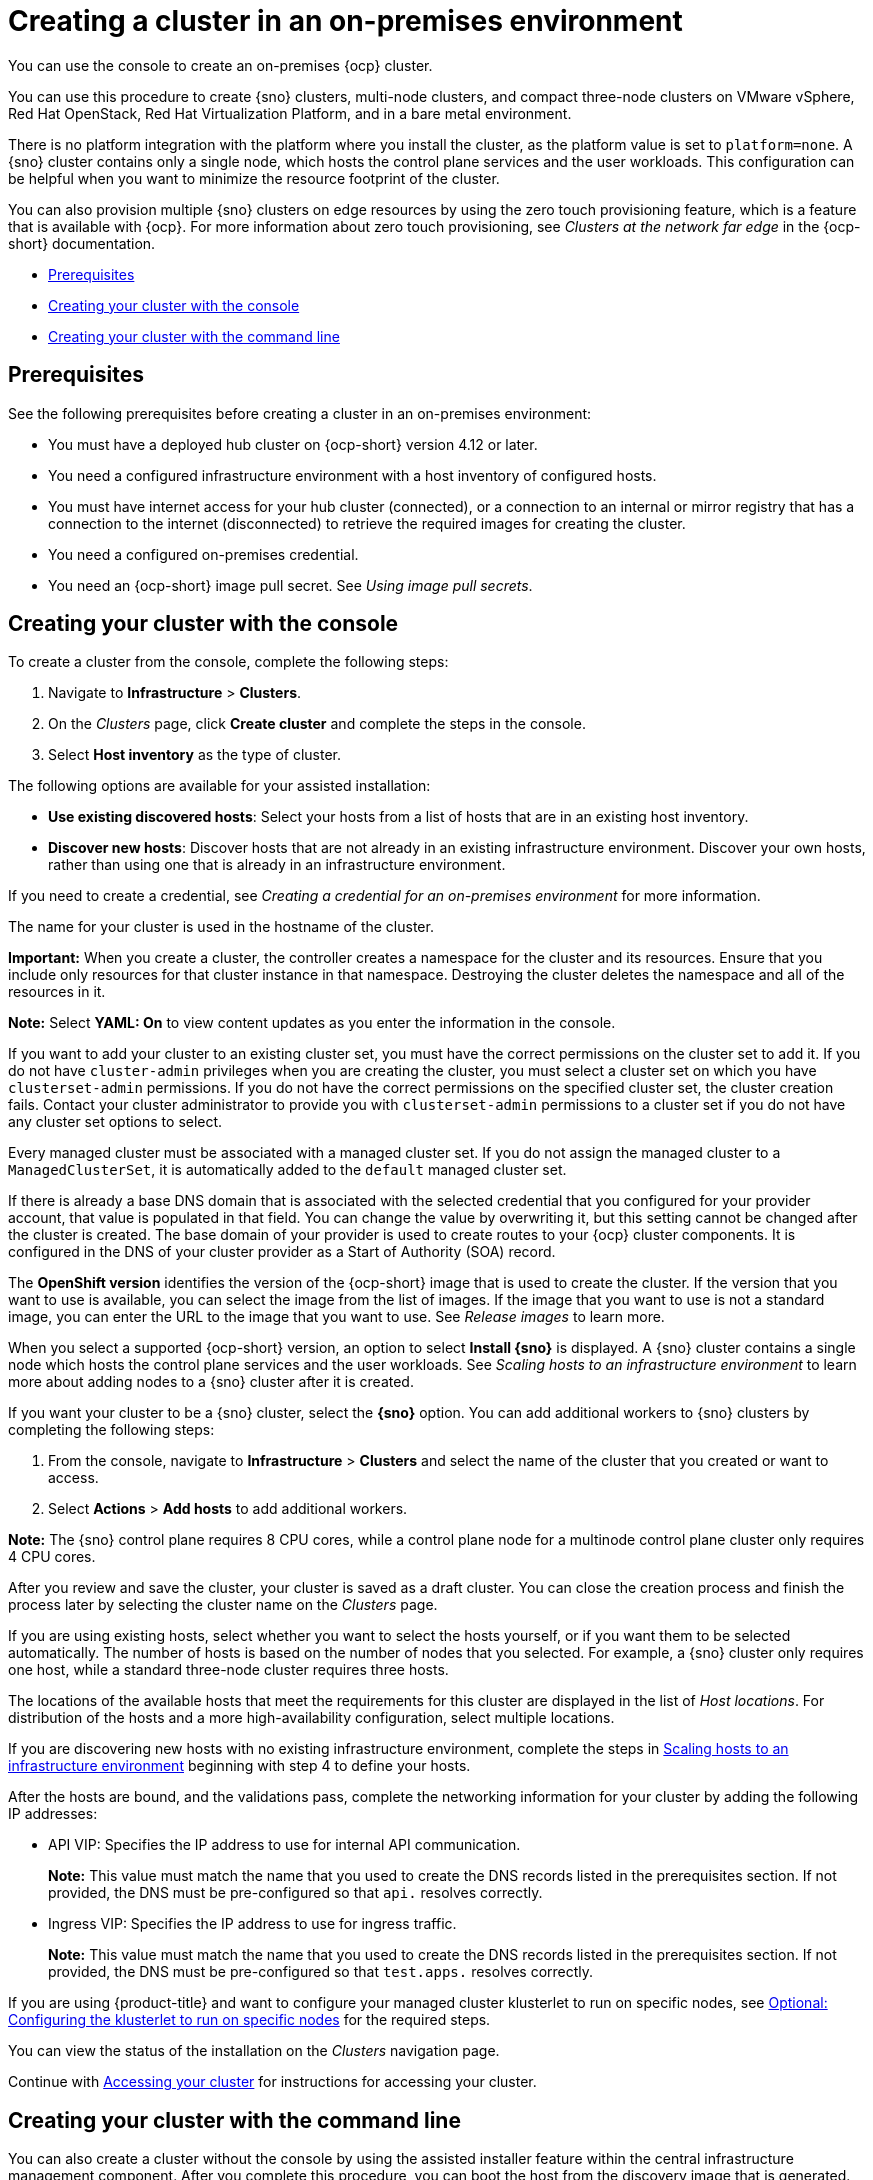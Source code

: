 [#creating-a-cluster-on-premises]
= Creating a cluster in an on-premises environment

You can use the console to create an on-premises {ocp} cluster.

You can use this procedure to create {sno} clusters, multi-node clusters, and compact three-node clusters on VMware vSphere, Red Hat OpenStack, Red Hat Virtualization Platform, and in a bare metal environment.

There is no platform integration with the platform where you install the cluster, as the platform value is set to `platform=none`. A {sno} cluster contains only a single node, which hosts the control plane services and the user workloads. This configuration can be helpful when you want to minimize the resource footprint of the cluster. 

You can also provision multiple {sno} clusters on edge resources by using the zero touch provisioning feature, which is a feature that is available with {ocp}. For more information about zero touch provisioning, see _Clusters at the network far edge_ in the {ocp-short} documentation.

* <<on-prem-prerequisites,Prerequisites>>
* <<on-prem-creating-your-cluster-with-the-console,Creating your cluster with the console>>
* <<on-prem-creating-your-cluster-with-the-cli,Creating your cluster with the command line>>

[#on-prem-prerequisites]
== Prerequisites

See the following prerequisites before creating a cluster in an on-premises environment:

* You must have a deployed hub cluster on {ocp-short} version 4.12 or later.
* You need a configured infrastructure environment with a host inventory of configured hosts. 
* You must have internet access for your hub cluster (connected), or a connection to an internal or mirror registry that has a connection to the internet (disconnected) to retrieve the required images for creating the cluster.
* You need a configured on-premises credential. 
* You need an {ocp-short} image pull secret. See _Using image pull secrets_.

[#on-prem-creating-your-cluster-with-the-console]
== Creating your cluster with the console

To create a cluster from the console, complete the following steps:

. Navigate to *Infrastructure* > *Clusters*.

. On the _Clusters_ page, click *Create cluster* and complete the steps in the console.

. Select *Host inventory* as the type of cluster.

The following options are available for your assisted installation: 

* *Use existing discovered hosts*: Select your hosts from a list of hosts that are in an existing host inventory.

* *Discover new hosts*: Discover hosts that are not already in an existing infrastructure environment. Discover your own hosts, rather than using one that is already in an infrastructure environment.

If you need to create a credential, see _Creating a credential for an on-premises environment_ for more information.

The name for your cluster is used in the hostname of the cluster.

*Important:* When you create a cluster, the controller creates a namespace for the cluster and its resources. Ensure that you include only resources for that cluster instance in that namespace. Destroying the cluster deletes the namespace and all of the resources in it.

*Note:* Select *YAML: On* to view content updates as you enter the information in the console.

If you want to add your cluster to an existing cluster set, you must have the correct permissions on the cluster set to add it. If you do not have `cluster-admin` privileges when you are creating the cluster, you must select a cluster set on which you have `clusterset-admin` permissions. If you do not have the correct permissions on the specified cluster set, the cluster creation fails. Contact your cluster administrator to provide you with `clusterset-admin` permissions to a cluster set if you do not have any cluster set options to select.

Every managed cluster must be associated with a managed cluster set. If you do not assign the managed cluster to a `ManagedClusterSet`, it is automatically added to the `default` managed cluster set.

If there is already a base DNS domain that is associated with the selected credential that you configured for your provider account, that value is populated in that field. You can change the value by overwriting it, but this setting cannot be changed after the cluster is created. The base domain of your provider is used to create routes to your {ocp} cluster components. It is configured in the DNS of your cluster provider as a Start of Authority (SOA) record. 

The *OpenShift version* identifies the version of the {ocp-short} image that is used to create the cluster. If the version that you want to use is available, you can select the image from the list of images. If the image that you want to use is not a standard image, you can enter the URL to the image that you want to use. See _Release images_ to learn more.

When you select a supported {ocp-short} version, an option to select *Install {sno}* is displayed. A {sno} cluster contains a single node which hosts the control plane services and the user workloads. See _Scaling hosts to an infrastructure environment_ to learn more about adding nodes to a {sno} cluster after it is created. 

If you want your cluster to be a {sno} cluster, select the *{sno}* option. You can add additional workers to {sno} clusters by completing the following steps:

. From the console, navigate to *Infrastructure* > *Clusters* and select the name of the cluster that you created or want to access.

. Select *Actions* > *Add hosts* to add additional workers.

*Note:* The {sno} control plane requires 8 CPU cores, while a control plane node for a multinode control plane cluster only requires 4 CPU cores.  

After you review and save the cluster, your cluster is saved as a draft cluster. You can close the creation process and finish the process later by selecting the cluster name on the _Clusters_ page.

If you are using existing hosts, select whether you want to select the hosts yourself, or if you want them to be selected automatically. The number of hosts is based on the number of nodes that you selected. For example, a {sno} cluster only requires one host, while a standard three-node cluster requires three hosts. 

The locations of the available hosts that meet the requirements for this cluster are displayed in the list of _Host locations_. For distribution of the hosts and a more high-availability configuration, select multiple locations.

If you are discovering new hosts with no existing infrastructure environment, complete the steps in xref:../cluster_lifecycle/scale_hosts_infra_env.adoc#scale-hosts-infrastructure-env[Scaling hosts to an infrastructure environment] beginning with step 4 to define your hosts.   

After the hosts are bound, and the validations pass, complete the networking information for your cluster by adding the following IP addresses: 

* API VIP: Specifies the IP address to use for internal API communication.
+
*Note:* This value must match the name that you used to create the DNS records listed in the prerequisites section. If not provided, the DNS must be pre-configured so that `api.` resolves correctly.

* Ingress VIP: Specifies the IP address to use for ingress traffic.
+
*Note:* This value must match the name that you used to create the DNS records listed in the prerequisites section. If not provided, the DNS must be pre-configured so that `test.apps.` resolves correctly.

If you are using {product-title} and want to configure your managed cluster klusterlet to run on specific nodes, see xref:../cluster_lifecycle/adv_config_cluster.adoc#create-cluster-configuring-nodeselector-tolerations[Optional: Configuring the klusterlet to run on specific nodes] for the required steps.

You can view the status of the installation on the _Clusters_ navigation page.

Continue with xref:../cluster_lifecycle/access_cluster.adoc#accessing-your-cluster[Accessing your cluster] for instructions for accessing your cluster. 

[#on-prem-creating-your-cluster-with-the-cli]
== Creating your cluster with the command line

You can also create a cluster without the console by using the assisted installer feature within the central infrastructure management component. After you complete this procedure, you can boot the host from the discovery image that is generated. The order of the procedures is generally not important, but is noted when there is a required order.

[#on-prem-creating-your-cluster-with-the-cli-namespace]
=== Create the namespace

You need a namespace for your resources. It is more convenient to keep all of the resources in a shared namespace. This example uses `sample-namespace` for the name of the namespace, but you can use any name except `assisted-installer`. Create a namespace by creating and applying the following file:

[source,yaml]
----
apiVersion: v1
kind: Namespace
metadata:
  name: sample-namespace
----

[#on-prem-creating-your-cluster-with-the-cli-pull-secret]
=== Add the pull secret to the namespace

Add your link:https://console.redhat.com/openshift/install/pull-secret[pull secret] to your namespace by creating and applying the following custom resource:

[source,yaml]
----
apiVersion: v1
kind: Secret
type: kubernetes.io/dockerconfigjson
metadata:
  name: <pull-secret>
  namespace: sample-namespace
stringData:
  .dockerconfigjson: 'your-pull-secret-json' <1>
----

<1> Add the content of the pull secret. For example, this can include a `cloud.openshift.com`, `quay.io`, or `registry.redhat.io` authentication.

[#on-prem-creating-your-cluster-with-the-cli-cluster-image-set]
=== Generate a ClusterImageSet

Generate a `CustomImageSet` to specify the version of {ocp-short} for your cluster by creating and applying the following custom resource:

[source,yaml]
----
apiVersion: hive.openshift.io/v1
kind: ClusterImageSet
metadata:
  name: openshift-v4.12.0
spec:
  releaseImage: quay.io/openshift-release-dev/ocp-release:4.12.0-rc.0-x86_64
----

[#on-prem-creating-your-cluster-with-the-cli-clusterdeployment]
=== Create the ClusterDeployment custom resource

The `ClusterDeployment` custom resource definition is an API that controls the lifecycle of the cluster. It references the `AgentClusterInstall` custom resource in the `spec.ClusterInstallRef` setting which defines the cluster parameters. 

Create and apply a `ClusterDeployment` custom resource based on the following example:

[source,yaml]
----
apiVersion: hive.openshift.io/v1
kind: ClusterDeployment
metadata:
  name: single-node
  namespace: demo-worker4
spec:
  baseDomain: hive.example.com
  clusterInstallRef:
    group: extensions.hive.openshift.io
    kind: AgentClusterInstall
    name: test-agent-cluster-install <1>
    version: v1beta1
  clusterName: test-cluster
  controlPlaneConfig:
    servingCertificates: {}
  platform:
    agentBareMetal:
      agentSelector:
        matchLabels:
          location: internal
  pullSecretRef:
    name: <pull-secret> <2>
----

<1> Use the name of your `AgentClusterInstall` resource.
<2> Use the pull secret that you downloaded in <<on-prem-creating-your-cluster-with-the-cli-pull-secret,Add the pull secret to the namespace>>. 

[#on-prem-creating-your-cluster-with-the-cli-agentclusterinstall]
=== Create the AgentClusterInstall custom resource

In the `AgentClusterInstall` custom resource, you can specify many of the requirements for the clusters. For example, you can specify the cluster network settings, platform, number of control planes, and worker nodes. 

Create and add the a custom resource that resembles the following example: 

[source,yaml]
----
apiVersion: extensions.hive.openshift.io/v1beta1
kind: AgentClusterInstall
metadata:
  name: test-agent-cluster-install
  namespace: demo-worker4
spec:
  platformType: BareMetal <1>
  clusterDeploymentRef:
    name: single-node <2>
  imageSetRef:
    name: openshift-v4.12.0 <3>
  networking:
    clusterNetwork:
    - cidr: 10.128.0.0/14
      hostPrefix: 23
    machineNetwork:
    - cidr: 192.168.111.0/24
    serviceNetwork:
    - 172.30.0.0/16
  provisionRequirements:
    controlPlaneAgents: 1
  sshPublicKey: ssh-rsa <your-public-key-here> <4>
----

<1> Specify the platform type of the environment where the cluster is created. Valid values are: `BareMetal`, `None`, `VSphere`, `Nutanix`, or `External`.  
<2> Use the same name that you used for your `ClusterDeployment` resource.
<3> Use the `ClusterImageSet` that you generated in <<on-prem-creating-your-cluster-with-the-cli-cluster-image-set,Generate a ClusterImageSet>>.
<4> You can specify your SSH public key, which enables you to access the host after it is installed. 

[#on-prem-creating-your-cluster-with-the-cli-nmstateconfig]
=== Optional: Create the NMStateConfig custom resource

The `NMStateConfig` custom resource is only required if you have a host-level network configuration, such as static IP addresses. If you include this custom resource, you must complete this step before creating an `InfraEnv` custom resource. The `NMStateConfig` is referred to by the values for `spec.nmStateConfigLabelSelector` in the `InfraEnv` custom resource.

Create and apply your `NMStateConfig` custom resource, which resembles the following example: 

[source,yaml]
----
apiVersion: agent-install.openshift.io/v1beta1
kind: NMStateConfig
metadata:
  name: mynmstateconfig
  namespace: demo-worker4
  labels:
    demo-nmstate-label: value <1>
spec:
  config:
    interfaces:
      - name: eth0
        type: ethernet
        state: up
        mac-address: 02:00:00:80:12:14
        ipv4:
          enabled: true
          address:
            - ip: 192.168.111.30
              prefix-length: 24
          dhcp: false
      - name: eth1
        type: ethernet
        state: up
        mac-address: 02:00:00:80:12:15
        ipv4:
          enabled: true
          address:
            - ip: 192.168.140.30
              prefix-length: 24
          dhcp: false
    dns-resolver:
      config:
        server:
          - 192.168.126.1
    routes:
      config:
        - destination: 0.0.0.0/0
          next-hop-address: 192.168.111.1
          next-hop-interface: eth1
          table-id: 254
        - destination: 0.0.0.0/0
          next-hop-address: 192.168.140.1
          next-hop-interface: eth1
          table-id: 254
  interfaces:
    - name: "eth0"
      macAddress: "02:00:00:80:12:14"
    - name: "eth1"
      macAddress: "02:00:00:80:12:15"
----

<1> The `demo-nmstate-label` label name and its value must be included in the `InfraEnv` resource `spec.nmStateConfigLabelSelector.matchLabels` field.

[#on-prem-creating-your-cluster-with-the-cli-infraenv]
=== Create the InfraEnv custom resource

The `InfraEnv` custom resource provides the configuration to create the discovery ISO. Within this custom resource, you identify values for proxy settings, ignition overrides, and specify `NMState` labels. The value of `spec.nmStateConfigLabelSelector` in this custom resource references the `NMStateConfig` custom resource. 

*Note:* If you plan to include the optional `NMStateConfig` custom resource, you must reference it in the `InfraEnv` custom resource. If you create the `InfraEnv` custom resource before you create the `NMStateConfig` custom resource edit the `InfraEnv` custom resource to reference the `NMStateConfig` custom resource and download the ISO after the reference is added. 

Create and apply the following custom resource:

[source,yaml]
----
apiVersion: agent-install.openshift.io/v1beta1
kind: InfraEnv
metadata:
  name: myinfraenv
  namespace: demo-worker4
spec:
  clusterRef:
    name: single-node  <1>
    namespace: demo-worker4 <2>
  pullSecretRef: 
    name: pull-secret
    sshAuthorizedKey: <your_public_key_here> <3>
  nmStateConfigLabelSelector:
    matchLabels:
      demo-nmstate-label: value <4>
----

<1> Replace the `clusterDeployment` resource name from _<<on-prem-creating-your-cluster-with-the-cli-clusterdeployment,Create the ClusterDeployment>>_.
<2> Replace the `clusterDeployment` resource namespace from _<<on-prem-creating-your-cluster-with-the-cli-clusterdeployment,Create the ClusterDeployment>>_.
<3> Optional: You can specify your SSH public key, which enables you to access the host when it is booted from the discovery ISO image. 
<4> The label name and the label value must match the values in the `label` section of the `NMStateConfig` custom resource that you created in <<on-prem-creating-your-cluster-with-the-cli-nmstateconfig,Optional: Create the NMStateConfig custom resource>>.

[#on-prem-creating-your-cluster-with-the-cli-boot-host]
=== Boot the host from the discovery image

The remaining steps explain how to boot the host from the discovery ISO image that results from the previous procedures. 

. Download the discovery image from the namespace by running the following command:
+
----
curl --insecure -o image.iso $(kubectl -n sample-namespace get infraenvs.agent-install.openshift.io myinfraenv -o=jsonpath="{.status.isoDownloadURL}")
----

. Move the discovery image to virtual media, a USB drive, or another storage location and boot the host from the discovery image that you downloaded. 

. The `Agent` resource is created automatically. It is registered to the cluster and represents a host that booted from a discovery image. Approve the `Agent` custom resource and start the installation by running the following command:
+
----
oc -n sample-namespace patch agents.agent-install.openshift.io 07e80ea9-200c-4f82-aff4-4932acb773d4 -p '{"spec":{"approved":true}}' --type merge
----
+
Replace the agent name and UUID with your values. 
+
You can confirm that it was approved when the output of the previous command includes an entry for the target cluster that includes a value of `true` for the `APPROVED` parameter. 

[#additional-resources-cluster-on-premises]
== Additional resources

- For additional information about zero touch provisioning, see link:https://access.redhat.com/documentation/en-us/openshift_container_platform/4.12/html/scalability_and_performance/clusters-at-the-network-far-edge[Clusters at the network far edge] in the {ocp-short} documentation.

- See link:https://access.redhat.com/documentation/en-us/openshift_container_platform/4.14/html/images/managing-images#using-image-pull-secrets[Using image pull secrets].

- See xref:../credentials/credential_on_prem.adoc#creating-a-credential-for-an-on-premises-environment[Creating a credential for an on-premises environment].

- See xref:../cluster_lifecycle/release_images.adoc#release-images-intro[Release images].

- See xref:../cluster_lifecycle/scale_hosts_infra_env.adoc#scale-hosts-infrastructure-env[Scaling hosts to an infrastructure environment].

- Return to xref:../cluster_lifecycle/create_cluster_on_prem.adoc#on-prem-creating-your-cluster-with-the-console[Creating your cluster with the console].
